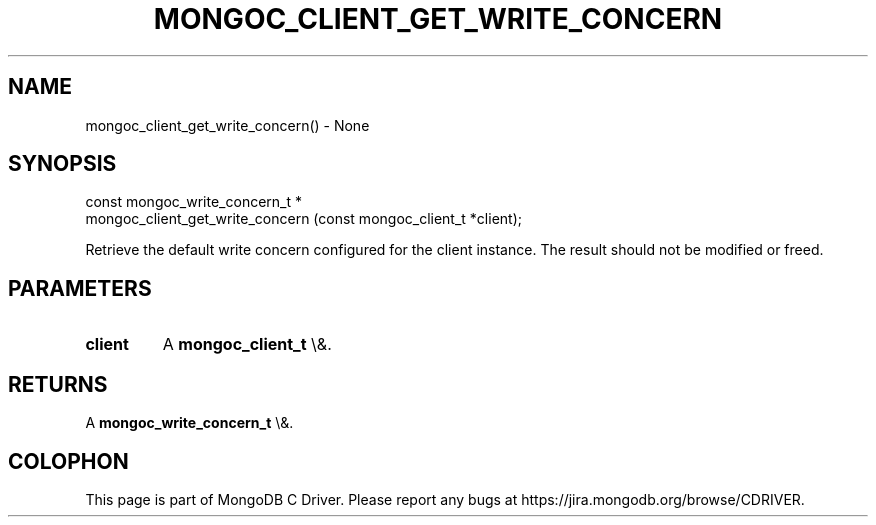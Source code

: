 .\" This manpage is Copyright (C) 2016 MongoDB, Inc.
.\" 
.\" Permission is granted to copy, distribute and/or modify this document
.\" under the terms of the GNU Free Documentation License, Version 1.3
.\" or any later version published by the Free Software Foundation;
.\" with no Invariant Sections, no Front-Cover Texts, and no Back-Cover Texts.
.\" A copy of the license is included in the section entitled "GNU
.\" Free Documentation License".
.\" 
.TH "MONGOC_CLIENT_GET_WRITE_CONCERN" "3" "2016\(hy03\(hy16" "MongoDB C Driver"
.SH NAME
mongoc_client_get_write_concern() \- None
.SH "SYNOPSIS"

.nf
.nf
const mongoc_write_concern_t *
mongoc_client_get_write_concern (const mongoc_client_t *client);
.fi
.fi

Retrieve the default write concern configured for the client instance. The result should not be modified or freed.

.SH "PARAMETERS"

.TP
.B
client
A
.B mongoc_client_t
\e&.
.LP

.SH "RETURNS"

A
.B mongoc_write_concern_t
\e&.


.B
.SH COLOPHON
This page is part of MongoDB C Driver.
Please report any bugs at https://jira.mongodb.org/browse/CDRIVER.